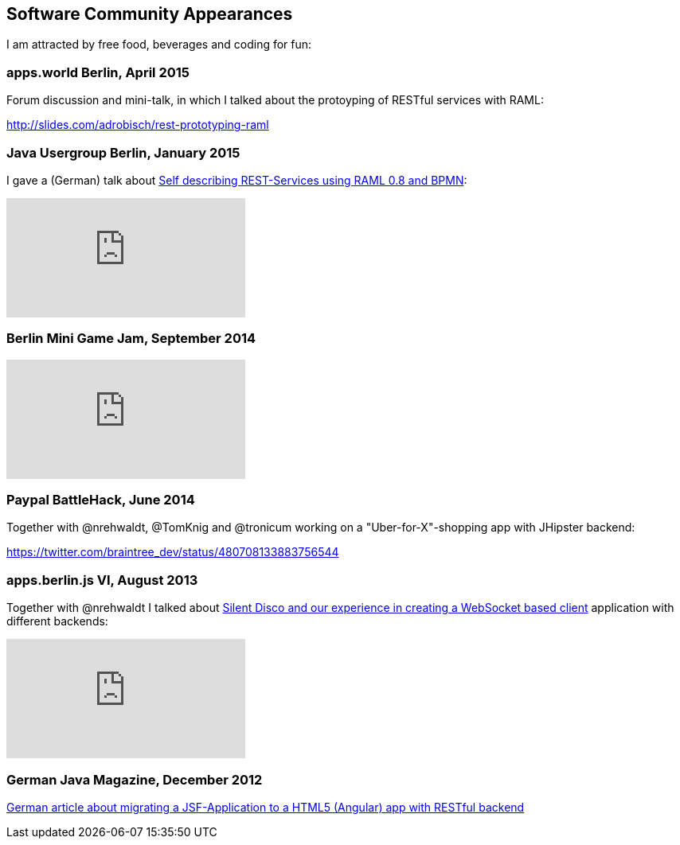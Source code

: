 == Software Community Appearances

I am attracted by free food, beverages and coding for fun:

=== apps.world Berlin, April 2015

Forum discussion and mini-talk, in which I talked about the protoyping of RESTful services with RAML:

http://slides.com/adrobisch/rest-prototyping-raml

=== Java Usergroup Berlin, January 2015

I gave a (German) talk about http://www.meetup.com/de-DE/eposttechtalk/events/219257221/[Self describing REST-Services using RAML 0.8 and BPMN]:

video::cSgPbCHa7qc[youtube]

=== Berlin Mini Game Jam, September 2014

video::5Asc08UYhVE[youtube]

=== Paypal BattleHack, June 2014

Together with @nrehwaldt, @TomKnig and @tronicum working on a "Uber-for-X"-shopping app with JHipster backend:

https://twitter.com/braintree_dev/status/480708133883756544

=== apps.berlin.js VI, August 2013

Together with @nrehwaldt I talked about http://www.meetup.com/apps-berlin-js/events/122076262[Silent Disco and our experience in creating a WebSocket based client] application with different backends:

video::GrZVBelTQ60[youtube]

=== German Java Magazine, December 2012

link:files/JM_12_12_Drobisch_Rehwaldt_Preusker_JavaScript.pdf[German article about migrating a JSF-Application to a HTML5 (Angular) app with RESTful backend]
